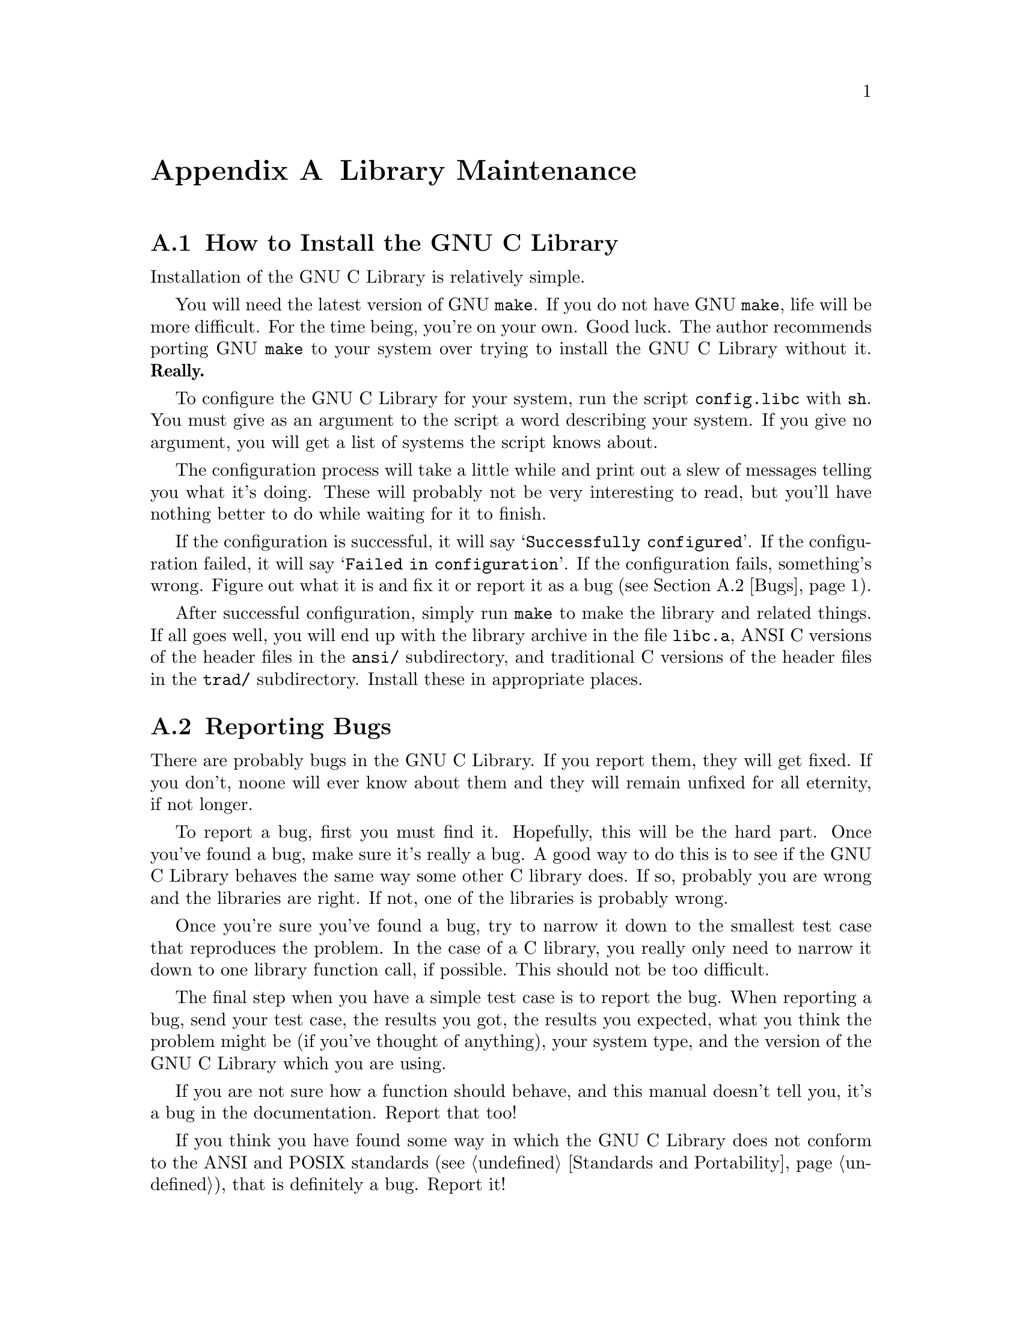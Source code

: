 @node Maintenance
@appendix Library Maintenance

@menu
* Installation::	How to configure, compile and install
			 the GNU C library.
* Bugs::		How to report bugs (if you want to get them fixed) and
			 other troubles you may have with the GNU C Library.

* ansidecl::		ANSI and traditional C compatibility.
* Locale Writing::	Locale information writing.
* Contributors::	Contributors to the GNU C Library.

@end menu
@node Installation
@appendixsec How to Install the GNU C Library
@cindex installation

Installation of the GNU C Library is relatively simple.

You will need the latest version of GNU @code{make}.
If you do not have GNU @code{make}, life will be more difficult.
For the time being, you're on your own.  Good luck.
The author recommends porting GNU @code{make} to your system over trying
to install the GNU C Library without it.  @strong{Really.}@refill

To configure the GNU C Library for your system, run the script
@file{config.libc} with @code{sh}.  You must give as an argument to the
script a word describing your system.  If you give no argument, you will
get a list of systems the script knows about.

The configuration process will take a little while and print out a slew
of messages telling you what it's doing.  These will probably not be
very interesting to read, but you'll have nothing better to do while
waiting for it to finish.

If the configuration is successful, it will say @samp{Successfully
configured}.  If the configuration failed, it will say @samp{Failed in
configuration}.  If the configuration fails, something's wrong.  Figure
out what it is and fix it or report it as a bug (@pxref{Bugs}).@refill

After successful configuration, simply run @code{make} to make the
library and related things.  If all goes well, you will end up with the
library archive in the file @file{libc.a}, ANSI C versions of the header
files in the @file{ansi/} subdirectory, and traditional C versions of
the header files in the @file{trad/} subdirectory.  Install these in
appropriate places.

@node Bugs
@appendixsec Reporting Bugs

There are probably bugs in the GNU C Library.  If you report them,
they will get fixed.  If you don't, noone will ever know about them
and they will remain unfixed for all eternity, if not longer.

To report a bug, first you must find it.  Hopefully, this will be
the hard part.  Once you've found a bug, make sure it's really a
bug.  A good way to do this is to see if the GNU C Library behaves
the same way some other C library does.  If so, probably you are
wrong and the libraries are right.  If not, one of the libraries is
probably wrong.

Once you're sure you've found a bug, try to narrow it down to the
smallest test case that reproduces the problem.  In the case of a C
library, you really only need to narrow it down to one library
function call, if possible.  This should not be too difficult.

The final step when you have a simple test case is to report the
bug.  When reporting a bug, send your test case, the results you
got, the results you expected, what you think the problem might be
(if you've thought of anything), your system type, and the version
of the GNU C Library which you are using.

If you are not sure how a function should behave, and this manual
doesn't tell you, it's a bug in the documentation.  Report that too!

If you think you have found some way in which the GNU C Library does not
conform to the ANSI and POSIX standards (@pxref{Standards and
Portability}), that is definitely a bug.  Report it!@refill

Send bug reports to Internet address @samp{bug-gnu-lib?@@prep.ai.mit.edu}
or UUCP path @samp{mit-eddie!prep.ai.mit.edu!bug-gnu-lib?}.  If you have
other problems with installation, use, or the documentation, please
report those as well.

@node ansidecl
@appendixsec Compatibility Between ANSI C and Traditional C

@node Locale Writing
@appendixsec Writing Locale Information Structures


@node Contributors,
@appendixsec Contributors to the GNU C Library

The GNU C Library was written almost entirely by Roland McGrath.
Some parts of the library were contributed by other people.

@itemize @bullet
@item
The @code{getopt} function was written by Richard Stallman
and reworked by Roland McGrath.

@item
The random number generation functions @code{random}, @code{srandom},
@code{setstate} and @code{initstate}, which are also the basis for the
@code{rand} and @code{srand} functions, were written by Earl T. Cohen
for the University of California at Berkeley and are copyrighted by the
Regents of the University of California.  They have undergone minor
changes to fit into the GNU C Library and to be ANSI conformant, but the
functional code is Berkeley's.@refill

@item
The @code{qsort} function was written by Douglas C. Schmidt.

@item
The memory allocation functions @code{malloc}, @code{realloc} and
@code{free} and related code were written by Michael J. Haertel.
@end itemize
